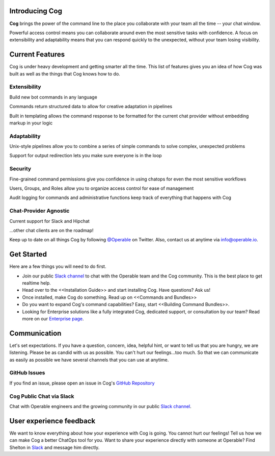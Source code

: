 Introducing Cog
===============

**Cog** brings the power of the command line to the place you collaborate with your team all the time -- your chat window.

Powerful access control means you can collaborate around even the most sensitive tasks with confidence. A focus on extensibility and adaptability means that you can respond quickly to the unexpected, without your team losing visibility.

Current Features
================

Cog is under heavy development and getting smarter all the time. This list of features gives you an idea of how Cog was built as well as the things that Cog knows how to do.


.. image:: ../images/extensible.svg


Extensibility
-------------

Build new bot commands in any language

Commands return structured data to allow for creative adaptation in pipelines

Built in templating allows the command response to be formatted for the current chat provider without embedding markup in your logic


.. image:: ../images/adaptability.svg

Adaptability
------------
Unix-style pipelines allow you to combine a series of simple commands to solve complex, unexpected problems

Support for output redirection lets you make sure everyone is in the loop

.. image:: ../images/security.svg

Security
--------

Fine-grained command permissions give you confidence in using chatops for even the most sensitive workflows

Users, Groups, and Roles allow you to organize access control for ease of management

Audit logging for commands and administrative functions keep track of everything that happens with Cog

.. image:: ../images/chat-provider_agnostic.svg

Chat-Provider Agnostic
----------------------

Current support for Slack and Hipchat

...other chat clients are on the roadmap!

Keep up to date on all things Cog by following `@Operable <https://twitter.com/operableinc>`_ on Twitter. Also, contact us at anytime via `info@operable.io <mailto:info@operable.io>`_.

Get Started
===========
Here are a few things you will need to do first.

- Join our public `Slack channel <http://slack.operable.io/>`_ to chat with the Operable team and the Cog community. This is the best place to get realtime help.
- Head over to the <<Installation Guide>> and start installing Cog. Have questions? Ask us!
- Once installed, make Cog do something. Read up on <<Commands and Bundles>>
- Do you want to expand Cog's command capabilities? Easy, start <<Building Command Bundles>>.
- Looking for Enterprise solutions like a fully integrated Cog,
  dedicated support, or consultation by our team? Read more on our `Enterprise page <https://operable.io/enterprise.html>`_.

Communication
=============
Let's set expectations. If you have a question, concern, idea, helpful hint, or want to tell us that you are hungry, we are listening. Please be as candid with us as possible. You can't hurt our feelings...too much. So that we can communicate as easily as possible we have several channels that you can use at anytime.

GitHub Issues
-------------
If you find an issue, please open an issue in Cog's `GitHub Repository <https://github.com/operable/cog/issues>`_

Cog Public Chat via Slack
-------------------------
Chat with Operable engineers and the growing community in our public `Slack channel <http://slack.operable.io>`_.

User experience feedback
========================
We want to know everything about how your experience with Cog is going. You cannot hurt our feelings! Tell us how we can make Cog a better ChatOps tool for you. Want to share your experience directly with someone at Operable? Find Shelton in `Slack <http://slack.operable.io>`_ and message him directly.
